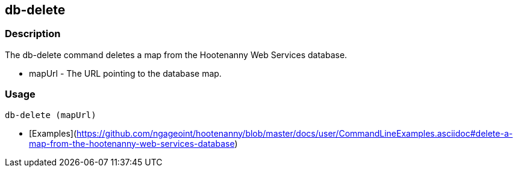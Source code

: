 [[db-delete]]
== db-delete

=== Description

The +db-delete+ command deletes a map from the Hootenanny Web Services database.

* +mapUrl+  - The URL pointing to the database map.

=== Usage

--------------------------------------
db-delete (mapUrl)
--------------------------------------

* [Examples](https://github.com/ngageoint/hootenanny/blob/master/docs/user/CommandLineExamples.asciidoc#delete-a-map-from-the-hootenanny-web-services-database)

